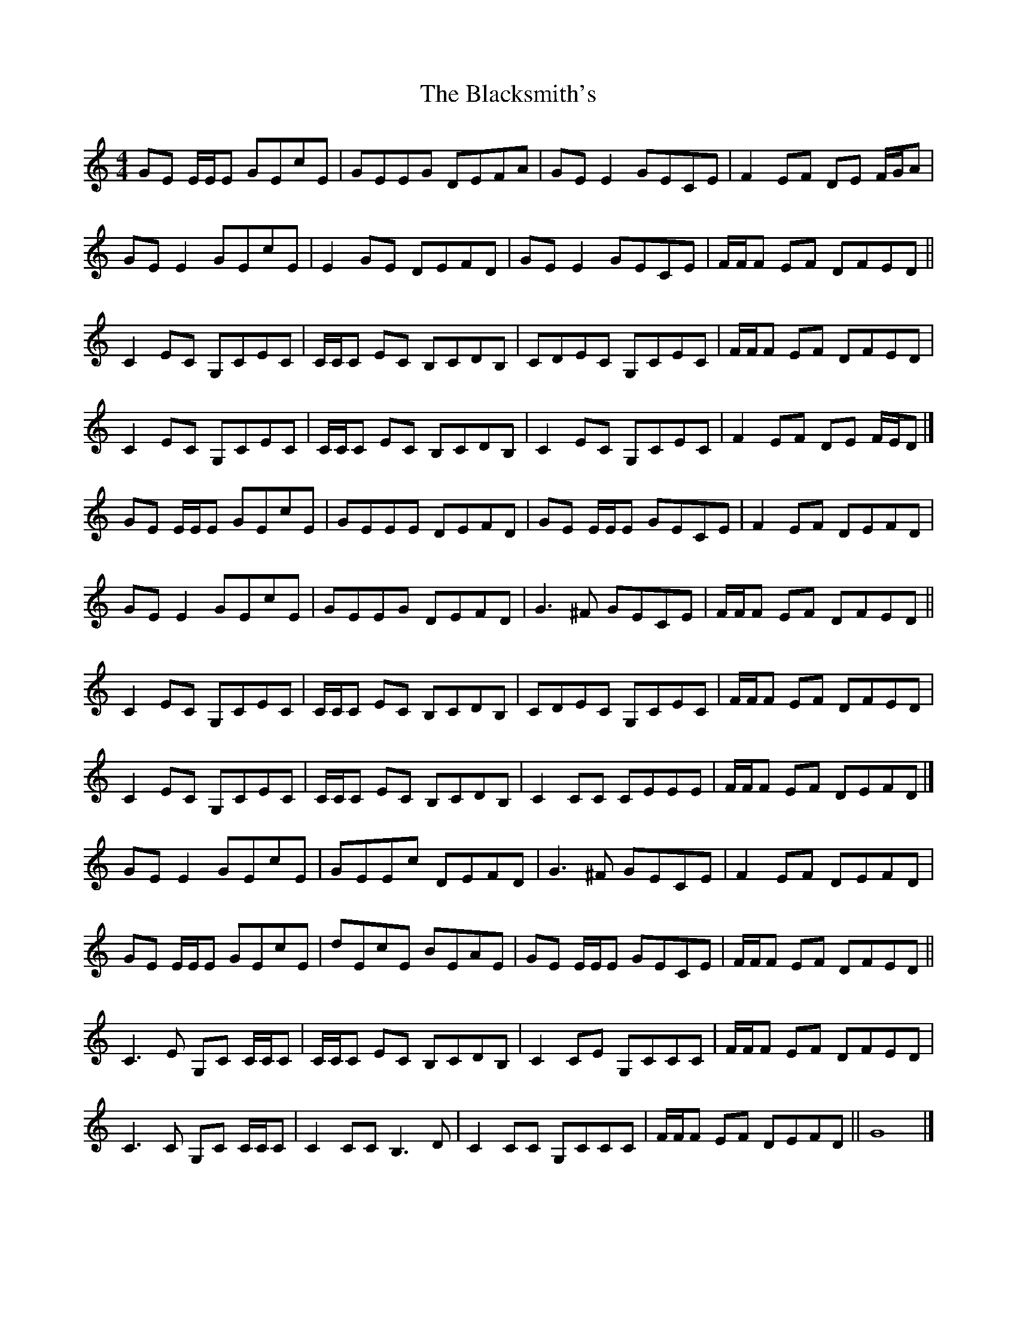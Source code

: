 X: 3
T: Blacksmith's, The
Z: ceolachan
S: https://thesession.org/tunes/3636#setting16639
R: reel
M: 4/4
L: 1/8
K: Cmaj
GE E/E/E GEcE | GEEG DEFA | GE E2 GECE | F2 EF DE F/G/A |GE E2 GEcE | E2 GE DEFD | GE E2 GECE | F/F/F EF DFED ||C2 EC G,CEC | C/C/C EC B,CDB, | CDEC G,CEC | F/F/F EF DFED |C2 EC G,CEC | C/C/C EC B,CDB, | C2 EC G,CEC | F2 EF DE F/E/D |]GE E/E/E GEcE | GEEE DEFD | GE E/E/E GECE | F2 EF DEFD |GE E2 GEcE | GEEG DEFD | G3 ^F GECE | F/F/F EF DFED ||C2 EC G,CEC | C/C/C EC B,CDB, | CDEC G,CEC | F/F/F EF DFED |C2 EC G,CEC | C/C/C EC B,CDB, | C2 CC CEEE | F/F/F EF DEFD |]GE E2 GEcE | GEEc DEFD | G3 ^F GECE | F2 EF DEFD |GE E/E/E GEcE | dEcE BEAE | GE E/E/E GECE | F/F/F EF DFED ||C3 E G,C C/C/C | C/C/C EC B,CDB, | C2 CE G,CCC | F/F/F EF DFED |C3 C G,C C/C/C | C2 CC B,3 D | C2 CC G,CCC | F/F/F EF DEFD || G8 |]
